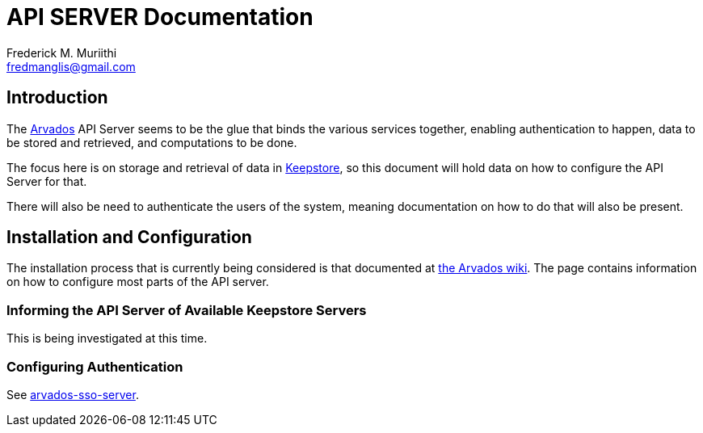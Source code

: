 = API SERVER Documentation
=======================
:Author: Frederick M. Muriithi
:Email: fredmanglis@gmail.com
:Date: June 2017
:Revision: v0.0.1

== Introduction

The https://arvados.org[Arvados] API Server seems to be the glue that binds the various services together, enabling authentication to happen, data to be stored and retrieved, and computations to be done.

The focus here is on storage and retrieval of data in link:keepstore.asciidoc[Keepstore], so this document will hold data on how to configure the API Server for that.

There will also be need to authenticate the users of the system, meaning documentation on how to do that will also be present.

== Installation and Configuration

The installation process that is currently being considered is that documented at http://doc.arvados.org/install/install-api-server.html[the Arvados wiki]. The page contains information on how to configure most parts of the API server.

=== Informing the API Server of Available Keepstore Servers

This is being investigated at this time.

=== Configuring Authentication

See link:arvados-sso-server.asciidoc[arvados-sso-server].

